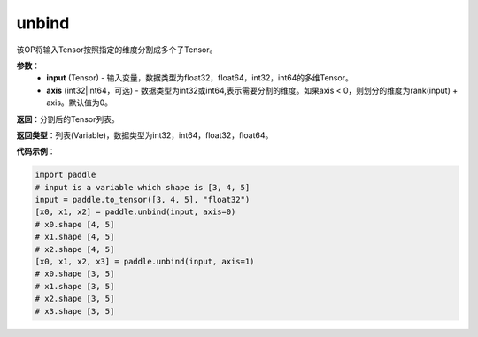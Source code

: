 .. _cn_api_paddle_tensor_unbind
unbind
-------------------------------

.. py:function:: paddle.tensor.unbind(input, axis=0)




该OP将输入Tensor按照指定的维度分割成多个子Tensor。

**参数**：
       - **input** (Tensor) - 输入变量，数据类型为float32，float64，int32，int64的多维Tensor。
       - **axis** (int32|int64，可选) - 数据类型为int32或int64,表示需要分割的维度。如果axis < 0，则划分的维度为rank(input) + axis。默认值为0。

**返回**：分割后的Tensor列表。

**返回类型**：列表(Variable)，数据类型为int32，int64，float32，float64。

**代码示例**：

.. code-block:: python
    
    import paddle
    # input is a variable which shape is [3, 4, 5]
    input = paddle.to_tensor([3, 4, 5], "float32")
    [x0, x1, x2] = paddle.unbind(input, axis=0)
    # x0.shape [4, 5]
    # x1.shape [4, 5]
    # x2.shape [4, 5]
    [x0, x1, x2, x3] = paddle.unbind(input, axis=1)
    # x0.shape [3, 5]
    # x1.shape [3, 5]
    # x2.shape [3, 5]
    # x3.shape [3, 5]
